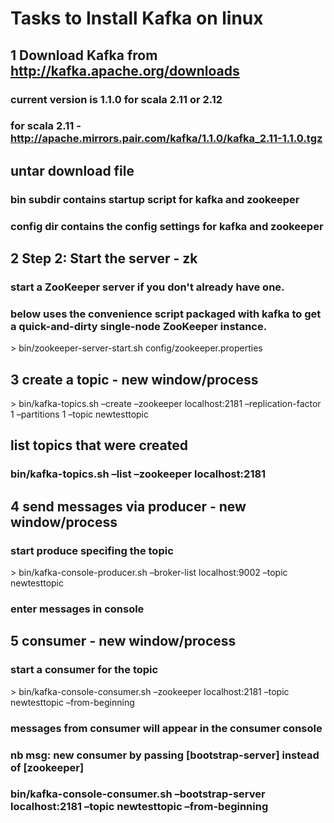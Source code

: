 * Tasks to Install Kafka on linux

** 1 Download Kafka from http://kafka.apache.org/downloads
*** current version is 1.1.0 for scala 2.11 or 2.12
*** for scala 2.11 - http://apache.mirrors.pair.com/kafka/1.1.0/kafka_2.11-1.1.0.tgz
** untar download file
*** bin subdir contains startup script for kafka and zookeeper
*** config dir contains the config settings for kafka and zookeeper
** 2 Step 2: Start the server - zk
*** start a ZooKeeper server if you don't already have one. 
*** below uses the convenience script packaged with kafka to get a quick-and-dirty single-node ZooKeeper instance.
> bin/zookeeper-server-start.sh config/zookeeper.properties

** 3 create a topic - new window/process
> bin/kafka-topics.sh --create --zookeeper localhost:2181 --replication-factor 1 --partitions 1 --topic newtesttopic
** list topics that were created
*** bin/kafka-topics.sh --list --zookeeper localhost:2181 

** 4 send messages via producer - new window/process
*** start produce specifing the topic 
> bin/kafka-console-producer.sh --broker-list localhost:9002 --topic newtesttopic
*** enter messages in console

** 5 consumer - new window/process
*** start a consumer for the topic
> bin/kafka-console-consumer.sh --zookeeper localhost:2181 --topic newtesttopic --from-beginning
*** messages from consumer will appear in the consumer console
*** nb msg: new consumer by passing [bootstrap-server] instead of [zookeeper]
*** bin/kafka-console-consumer.sh --bootstrap-server localhost:2181 --topic newtesttopic --from-beginning

